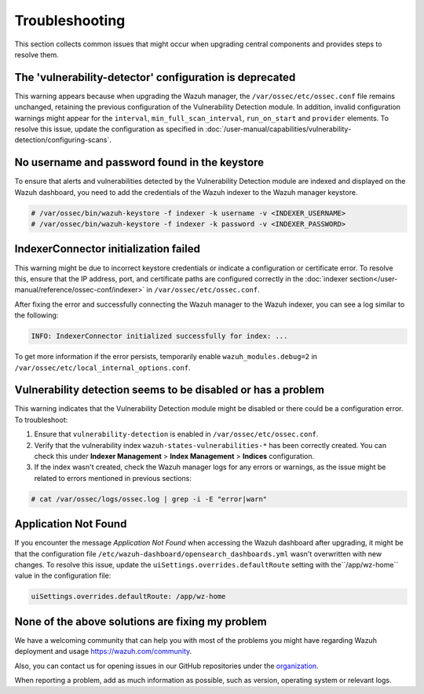 .. Copyright (C) 2015, Wazuh, Inc.

.. meta::
   :description: This section collects common issues that might occur when upgrading central components and provides steps to resolve them.


Troubleshooting
===============

This section collects common issues that might occur when upgrading central components and provides steps to resolve them.

The 'vulnerability-detector' configuration is deprecated
--------------------------------------------------------

This warning appears because when upgrading the Wazuh manager, the ``/var/ossec/etc/ossec.conf`` file remains unchanged, retaining the previous configuration of the Vulnerability Detection module. In addition, invalid configuration warnings might appear for the ``interval``, ``min_full_scan_interval``, ``run_on_start`` and ``provider`` elements. To resolve this issue, update the configuration as specified in :doc:`/user-manual/capabilities/vulnerability-detection/configuring-scans`.


No username and password found in the keystore
----------------------------------------------

To ensure that alerts and vulnerabilities detected by the Vulnerability Detection module are indexed and displayed on the Wazuh dashboard, you need to add the credentials of the Wazuh indexer to the Wazuh manager keystore.


.. code-block:: console

   # /var/ossec/bin/wazuh-keystore -f indexer -k username -v <INDEXER_USERNAME>
   # /var/ossec/bin/wazuh-keystore -f indexer -k password -v <INDEXER_PASSWORD>


IndexerConnector initialization failed
--------------------------------------

This warning might be due to incorrect keystore credentials or indicate a configuration or certificate error. To resolve this, ensure that the IP address, port, and certificate paths are configured correctly in the :doc:`indexer section</user-manual/reference/ossec-conf/indexer>` in ``/var/ossec/etc/ossec.conf``.

After fixing the error and successfully connecting the Wazuh manager to the Wazuh indexer, you can see a log similar to the following:

.. code-block:: none

   INFO: IndexerConnector initialized successfully for index: ...

To get more information if the error persists, temporarily enable ``wazuh_modules.debug=2`` in ``/var/ossec/etc/local_internal_options.conf``.


Vulnerability detection seems to be disabled or has a problem
-------------------------------------------------------------

This warning indicates that the Vulnerability Detection module might be disabled or there could be a configuration error. To troubleshoot:

#. Ensure that ``vulnerability-detection`` is enabled in ``/var/ossec/etc/ossec.conf``.
#. Verify that the vulnerability index ``wazuh-states-vulnerabilities-*`` has been correctly created. You can check this under **Indexer Management** > **Index Management** > **Indices** configuration.
#. If the index wasn't created, check the Wazuh manager logs for any errors or warnings, as the issue might be related to errors mentioned in previous sections:

.. code-block:: console

   # cat /var/ossec/logs/ossec.log | grep -i -E "error|warn"


Application Not Found
---------------------

If you encounter the message *Application Not Found* when accessing the Wazuh dashboard after upgrading, it might be that the configuration file ``/etc/wazuh-dashboard/opensearch_dashboards.yml`` wasn't overwritten with new changes. To resolve this issue, update the ``uiSettings.overrides.defaultRoute`` setting with the``/app/wz-home`` value in the configuration file:

.. code-block:: none

   uiSettings.overrides.defaultRoute: /app/wz-home


None of the above solutions are fixing my problem
-------------------------------------------------

We have a welcoming community that can help you with most of the problems you might have regarding Wazuh deployment and usage `<https://wazuh.com/community>`_.

Also, you can contact us for opening issues in our GitHub repositories under the `organization <https://github.com/wazuh>`_.

When reporting a problem, add as much information as possible, such as version, operating system or relevant logs.
